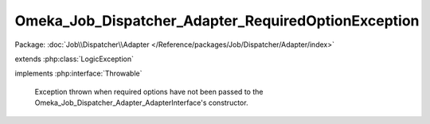 ----------------------------------------------------
Omeka_Job_Dispatcher_Adapter_RequiredOptionException
----------------------------------------------------

Package: :doc:`Job\\Dispatcher\\Adapter </Reference/packages/Job/Dispatcher/Adapter/index>`

.. php:class:: Omeka_Job_Dispatcher_Adapter_RequiredOptionException

extends :php:class:`LogicException`

implements :php:interface:`Throwable`

    Exception thrown when required options have not been passed to the
    Omeka_Job_Dispatcher_Adapter_AdapterInterface's constructor.

    .. php:attr:: message

        protected

    .. php:attr:: code

        protected

    .. php:attr:: file

        protected

    .. php:attr:: line

        protected

    .. php:method:: __clone()

    .. php:method:: __construct($message, $code, $previous)

        :param $message:
        :param $code:
        :param $previous:

    .. php:method:: __wakeup()

    .. php:method:: getMessage()

    .. php:method:: getCode()

    .. php:method:: getFile()

    .. php:method:: getLine()

    .. php:method:: getTrace()

    .. php:method:: getPrevious()

    .. php:method:: getTraceAsString()

    .. php:method:: __toString()
